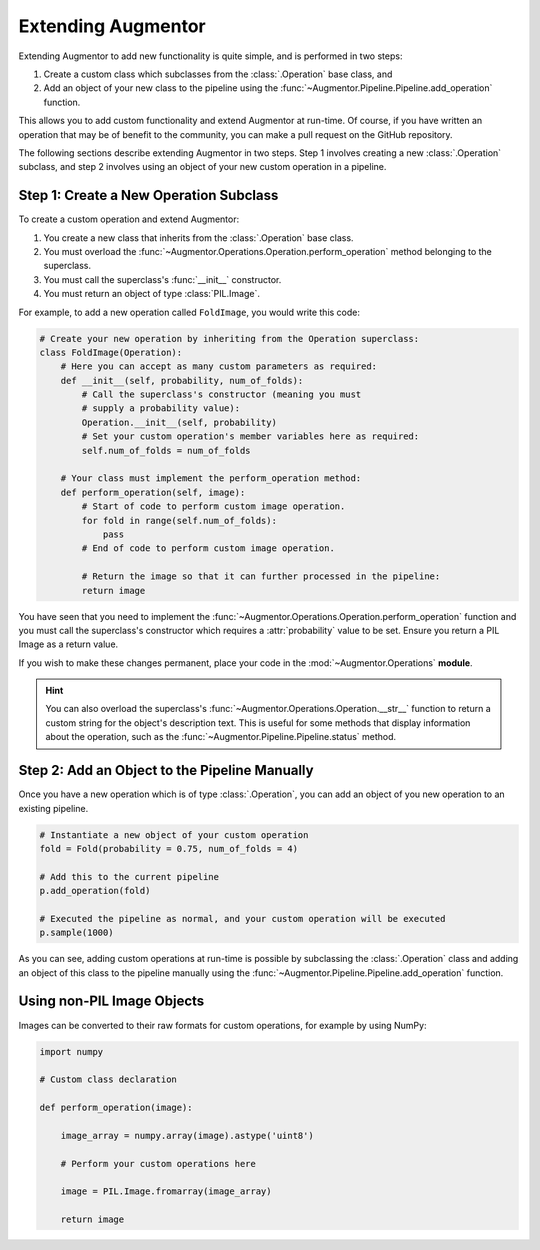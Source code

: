 .. _extendingaugmentor:

Extending Augmentor
===================

Extending Augmentor to add new functionality is quite simple, and is performed in two steps:

1) Create a custom class which subclasses from the :class:`.Operation` base class, and
2) Add an object of your new class to the pipeline using the :func:`~Augmentor.Pipeline.Pipeline.add_operation` function.

This allows you to add custom functionality and extend Augmentor at run-time. Of course, if you have written an operation that may be of benefit to the community, you can make a pull request on the GitHub repository.

The following sections describe extending Augmentor in two steps. Step 1 involves creating a new :class:`.Operation` subclass, and step 2 involves using an object of your new custom operation in a pipeline.

Step 1: Create a New Operation Subclass
^^^^^^^^^^^^^^^^^^^^^^^^^^^^^^^^^^^^^^^

To create a custom operation and extend Augmentor:

1) You create a new class that inherits from the :class:`.Operation` base class.
2) You must overload the :func:`~Augmentor.Operations.Operation.perform_operation` method belonging to the superclass.
3) You must call the superclass's :func:`__init__` constructor.
4) You must return an object of type :class:`PIL.Image`.

For example, to add a new operation called ``FoldImage``, you would write this code:

.. code-block:: python

    # Create your new operation by inheriting from the Operation superclass:
    class FoldImage(Operation):
        # Here you can accept as many custom parameters as required:
        def __init__(self, probability, num_of_folds):
            # Call the superclass's constructor (meaning you must
            # supply a probability value):
            Operation.__init__(self, probability)
            # Set your custom operation's member variables here as required:
            self.num_of_folds = num_of_folds

        # Your class must implement the perform_operation method:
        def perform_operation(self, image):
            # Start of code to perform custom image operation.
            for fold in range(self.num_of_folds):
                pass
            # End of code to perform custom image operation.

            # Return the image so that it can further processed in the pipeline:
            return image

You have seen that you need to implement the :func:`~Augmentor.Operations.Operation.perform_operation` function and you must call the superclass's constructor which requires a :attr:`probability` value to be set. Ensure you return a PIL Image as a return value.

If you wish to make these changes permanent, place your code in the :mod:`~Augmentor.Operations` **module**.

.. hint::

    You can also overload the superclass's :func:`~Augmentor.Operations.Operation.__str__` function to return a custom string for the object's description text. This is useful for some methods that display information about the operation, such as the :func:`~Augmentor.Pipeline.Pipeline.status` method.

Step 2: Add an Object to the Pipeline Manually
^^^^^^^^^^^^^^^^^^^^^^^^^^^^^^^^^^^^^^^^^^^^^^

Once you have a new operation which is of type :class:`.Operation`, you can add an object of you new operation to an existing pipeline.

.. code-block:: python

    # Instantiate a new object of your custom operation
    fold = Fold(probability = 0.75, num_of_folds = 4)

    # Add this to the current pipeline
    p.add_operation(fold)

    # Executed the pipeline as normal, and your custom operation will be executed
    p.sample(1000)

As you can see, adding custom operations at run-time is possible by subclassing the :class:`.Operation` class and adding an object of this class to the pipeline manually using the :func:`~Augmentor.Pipeline.Pipeline.add_operation` function.

Using non-PIL Image Objects
^^^^^^^^^^^^^^^^^^^^^^^^^^^

Images can be converted to their raw formats for custom operations, for example by using NumPy:

.. code-block:: python

    import numpy

    # Custom class declaration

    def perform_operation(image):

        image_array = numpy.array(image).astype('uint8')

        # Perform your custom operations here

        image = PIL.Image.fromarray(image_array)

        return image
